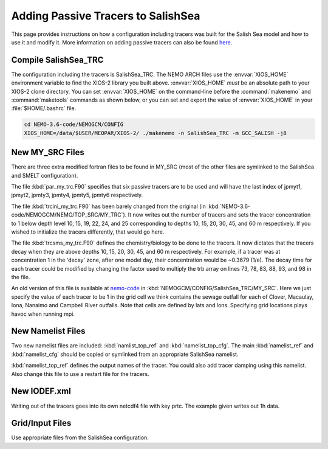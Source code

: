 .. _With-Tracers:

****************************************
Adding Passive Tracers to SalishSea
****************************************

This page provides instructions on how a configuration including
tracers was built for the Salish Sea model and how to use it and
modify it. More information on adding passive tracers can also
be found `here`_.

.. _here: https://ccar-modeling-documentation.readthedocs.io/en/latest/code-notes/TRC/Tracer_define.html


Compile SalishSea_TRC
----------------------------

The configuration including the tracers is SalishSea_TRC.
The NEMO ARCH files use the :envvar:`XIOS_HOME` environment variable to find the XIOS-2 library you built above.
:envvar:`XIOS_HOME` *must* be an absolute path to your XIOS-2 clone directory.
You can set :envvar:`XIOS_HOME` on the command-line before the :command:`makenemo` and :command:`maketools` commands as shown below,
or you can set and export the value of :envvar:`XIOS_HOME` in your :file:`$HOME/.bashrc` file.

.. code-block:: bash

    cd NEMO-3.6-code/NEMOGCM/CONFIG
    XIOS_HOME=/data/$USER/MEOPAR/XIOS-2/ ./makenemo -n SalishSea_TRC -m GCC_SALISH -j8


New MY_SRC Files
-----------------

There are three extra modified fortran files to be found in MY_SRC (most of
the other files are symlinked to the SalishSea and SMELT configuration).

The file :kbd:`par_my_trc.F90` specifies that six passive tracers are
to be used and will have the last index of jpmyt1, jpmyt2, jpmty3, jpmty4, jpmty5, jpmty6 respectively.

The file :kbd:`trcini_my_trc.F90` has been barely changed from the
original (in :kbd:`NEMO-3.6-code/NEMOGCM/NEMO/TOP_SRC/MY_TRC`).  It now
writes out the number of tracers and sets the tracer concentration to 1 below
depth level 10, 15, 19, 22, 24, and 25 corresponding to depths 10, 15, 20, 30, 45, and 60 m respectively.
If you wished to initialize the tracers differently, that would go here.

The file :kbd:`trcsms_my_trc.F90` defines the chemistry/biology to be
done to the tracers. It now dictates that the tracers decay when they are
above depths 10, 15, 20, 30, 45, and 60 m respectively.
For example, if a tracer was at concentration 1 in the 'decay' zone,
after one model day, their concentration would be ~0.3679 (1/e).
The decay time for each tracer could be modified by changing the factor used to multiply
the trb array on lines 73, 78, 83, 88, 93, and 98 in the file.

An old version of this file is available at `nemo-code`_ in
:kbd:`NEMOGCM/CONFIG/SalishSea_TRC/MY_SRC`. Here we just specify
the value of each tracer to be 1 in the grid cell we think
contains the sewage outfall for each of Clover, Macaulay, Iona,
Nanaimo and Campbell River outfalls.  Note that cells are
defined by lats and lons.  Specifying grid locations plays
havoc when running mpi.

.. _nemo-code: https://github.com/SalishSeaCast/NEMO-3.4-Code

New Namelist Files
------------------

Two new namelist files are included: :kbd:`namlist_top_ref` and
:kbd:`namelist_top_cfg`.  The main :kbd:`namelist_ref` and :kbd:`namelist_cfg`
should be copied or symlinked from an appropriate SalishSea namelist.

:kbd:`namelist_top_ref` defines the output names of the tracer.  You
could also add tracer damping using this namelist.  Also change this
file to use a restart file for the tracers.

New IODEF.xml
---------------

Writing out of the tracers goes into its own netcdf4 file with key prtc.  The
example given writes out 1h data.

Grid/Input Files
----------------

Use appropriate files from the SalishSea configuration.
